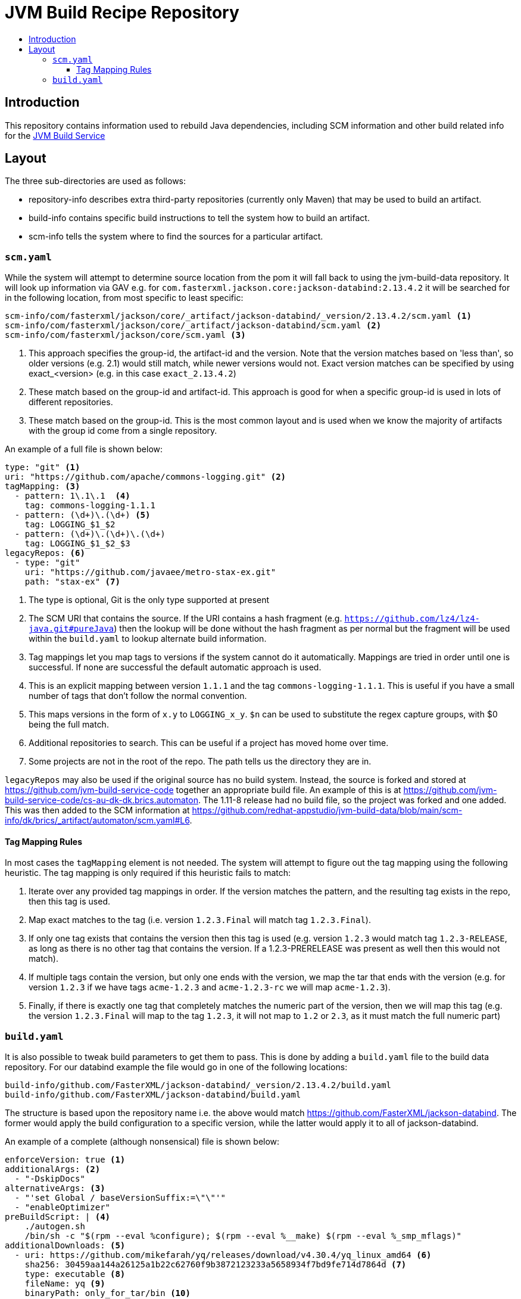 = JVM Build Recipe Repository
:icons: font
:toc:
:toclevels: 5
:toc-title:

== Introduction

This repository contains information used to rebuild Java dependencies,
including SCM information and other build related info for the
https://github.com/redhat-appstudio/jvm-build-service[JVM Build Service]

== Layout

The three sub-directories are used as follows:

* repository-info describes extra third-party repositories (currently only Maven) that may be used to build an
artifact.
* build-info contains specific build instructions to tell the system how to build an artifact.
* scm-info tells the system where to find the sources for a particular artifact.

=== `scm.yaml`

While the system will attempt to determine source location from the pom it will fall back to using the
jvm-build-data repository. It will look up information via GAV e.g. for
`com.fasterxml.jackson.core:jackson-databind:2.13.4.2` it will be searched for in the following
location, from most specific to least specific:

```
scm-info/com/fasterxml/jackson/core/_artifact/jackson-databind/_version/2.13.4.2/scm.yaml <1>
scm-info/com/fasterxml/jackson/core/_artifact/jackson-databind/scm.yaml <2>
scm-info/com/fasterxml/jackson/core/scm.yaml <3>
```
<1> This approach specifies the group-id, the artifact-id and the version. Note that the version matches based on 'less than', so older versions (e.g. 2.1) would still match, while newer versions would not. Exact version matches can be specified by using exact_<version> (e.g. in this case `exact_2.13.4.2`)
<2> These match based on the group-id and artifact-id. This approach is good for when a specific group-id is used in lots of different repositories.
<3> These match based on the group-id. This is the most common layout and is used when we know the majority of
artifacts with the group id come from a single repository.


An example of a full file is shown below:

[source,yaml]
----
type: "git" <1>
uri: "https://github.com/apache/commons-logging.git" <2>
tagMapping: <3>
  - pattern: 1\.1\.1  <4>
    tag: commons-logging-1.1.1
  - pattern: (\d+)\.(\d+) <5>
    tag: LOGGING_$1_$2
  - pattern: (\d+)\.(\d+)\.(\d+)
    tag: LOGGING_$1_$2_$3
legacyRepos: <6>
  - type: "git"
    uri: "https://github.com/javaee/metro-stax-ex.git"
    path: "stax-ex" <7>
----
<1> The type is optional, Git is the only type supported at present
<2> The SCM URI that contains the source. If the URI contains a hash fragment (e.g.
`https://github.com/lz4/lz4-java.git#pureJava`) then the lookup will be done without the hash fragment as per normal
but the fragment will be used within the `build.yaml` to lookup alternate build information.
<3> Tag mappings let you map tags to versions if the system cannot do it automatically. Mappings are tried in order
until one is successful. If none are successful the default automatic approach is used.
<4> This is an explicit mapping between version `1.1.1` and the tag `commons-logging-1.1.1`. This is useful if you
have a small number of tags that don't follow the normal convention.
<5> This maps versions in the form of `x.y` to `LOGGING_x_y`. `$n` can be used to substitute the regex capture
groups, with $0 being the full match.
<6> Additional repositories to search. This can be useful if a project has moved home over time.
<7> Some projects are not in the root of the repo. The path tells us the directory they are in.

`legacyRepos` may also be used if the original source has no build system. Instead, the source is forked and stored
at https://github.com/jvm-build-service-code together an appropriate build file. An example of this is at
https://github.com/jvm-build-service-code/cs-au-dk-dk.brics.automaton. The 1.11-8 release had no build file, so the
project was forked and one added. This was then added to the SCM information at
https://github.com/redhat-appstudio/jvm-build-data/blob/main/scm-info/dk/brics/_artifact/automaton/scm.yaml#L6.

==== Tag Mapping Rules

In most cases the `tagMapping` element is not needed. The system will attempt to figure out the tag mapping using the following heuristic. The tag mapping is only required if this heuristic fails to match:

. Iterate over any provided tag mappings in order. If the version matches the pattern, and the resulting tag exists in the repo, then this tag is used.
. Map exact matches to the tag (i.e. version `1.2.3.Final` will match tag `1.2.3.Final`).
. If only one tag exists that contains the version then this tag is used (e.g. version `1.2.3` would match tag `1.2.3-RELEASE`, as long as there is no other tag that contains the version. If a 1.2.3-PRERELEASE was present as well then this would not match).
. If multiple tags contain the version, but only one ends with the version, we map the tar that ends with the version (e.g. for version `1.2.3` if we have tags `acme-1.2.3` and `acme-1.2.3-rc` we will map `acme-1.2.3`).
. Finally, if there is exactly one tag that completely matches the numeric part of the version, then we will map this tag (e.g.
the version `1.2.3.Final` will map to the tag `1.2.3`, it will not map to `1.2` or `2.3`, as it must match the full numeric part)

=== `build.yaml`

It is also possible to tweak build parameters to get them to pass. This is done by adding a `build.yaml` file to the build
data repository. For our databind example the file would go in one of the following locations:

```
build-info/github.com/FasterXML/jackson-databind/_version/2.13.4.2/build.yaml
build-info/github.com/FasterXML/jackson-databind/build.yaml
```

The structure is based upon the repository name i.e. the above would match
https://github.com/FasterXML/jackson-databind. The former would apply the build configuration to a specific version,
while the latter would apply it to all of jackson-databind.

An example of a complete (although nonsensical) file is shown below:

[source,yaml]
----
enforceVersion: true <1>
additionalArgs: <2>
  - "-DskipDocs"
alternativeArgs: <3>
  - "'set Global / baseVersionSuffix:=\"\"'"
  - "enableOptimizer"
preBuildScript: | <4>
    ./autogen.sh
    /bin/sh -c "$(rpm --eval %configure); $(rpm --eval %__make) $(rpm --eval %_smp_mflags)"
additionalDownloads: <5>
  - uri: https://github.com/mikefarah/yq/releases/download/v4.30.4/yq_linux_amd64 <6>
    sha256: 30459aa144a26125a1b22c62760f9b3872123233a5658934f7bd9fe714d7864d <7>
    type: executable <8>
    fileName: yq <9>
    binaryPath: only_for_tar/bin <10>
  - type: rpm <11>
    packageName: glibc-devel
additionalMemory: 4096 <12>
additionalBuilds: <13>
  pureJava:
    additionalArgs:
      - "-Dlz4-pure-java=true"
----
<1> If the tag contains build files that do not match the version include this to override the version.
<2> Additional parameters to add to the build command line.
<3> A complete replacement for the build command line, this should not be used with 'additionalArgs' as it will replace them. This is mostly used in SBT builds.
<4> A script to run before the build. This can do things like build native components that are required.
<5> Additional downloads required for the build.
<6> The URI to download from
<7> The expected SHA.
<8> The type, can be either `executable`, or `tar`.
<9> The final file name, this will be added to `$PATH`. This is only for `executable` files.
<10> The path to the directory inside the tar file that contains executables, this will be added to `$PATH`.
<11> Additional RPMs to be installed prior to running the build.
<12> If the system should allocate additional memory for the build.
<13> This is used for additional builds that are alternate to the default. Each name (e.g. `pureJava`) should match to a hash fragment
in `scm.yaml`. The recipe information is then combined with the parent information with the former taking precedence.
